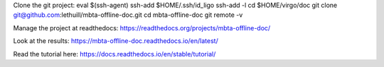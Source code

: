 Clone the git project:
eval $(ssh-agent)
ssh-add $HOME/.ssh/id_ligo
ssh-add -l
cd $HOME/virgo/doc
git clone git@github.com:lethuill/mbta-offline-doc.git
cd mbta-offline-doc
git remote -v

Manage the project at readthedocs:
https://readthedocs.org/projects/mbta-offline-doc/

Look at the results:
https://mbta-offline-doc.readthedocs.io/en/latest/

Read the tutorial here:
https://docs.readthedocs.io/en/stable/tutorial/
